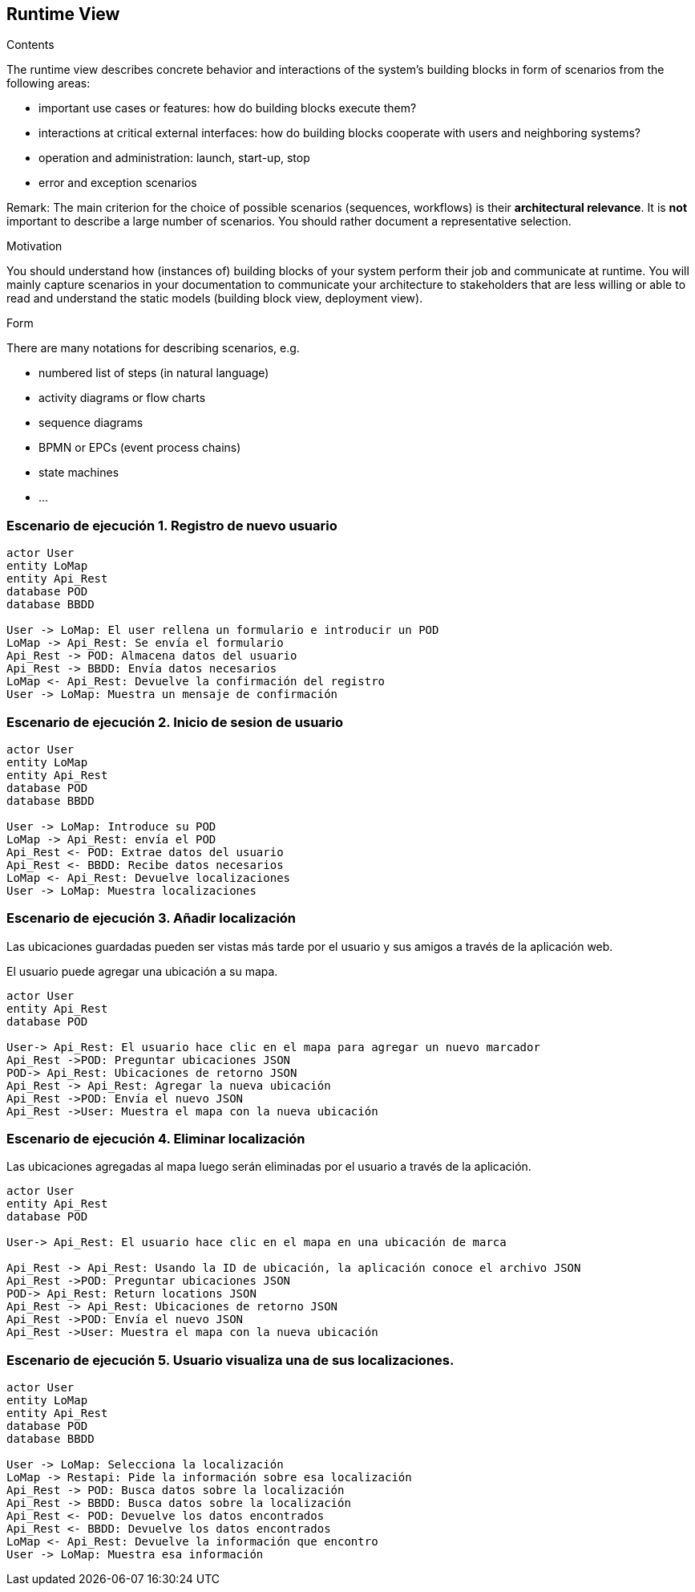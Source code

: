 [[section-runtime-view]]
== Runtime View

[role="arc42help"]
****
.Contents
The runtime view describes concrete behavior and interactions of the system’s building blocks in form of scenarios from the following areas:

* important use cases or features: how do building blocks execute them?
* interactions at critical external interfaces: how do building blocks cooperate with users and neighboring systems?
* operation and administration: launch, start-up, stop
* error and exception scenarios

Remark: The main criterion for the choice of possible scenarios (sequences, workflows) is their *architectural relevance*. It is *not* important to describe a large number of scenarios. You should rather document a representative selection.

.Motivation
You should understand how (instances of) building blocks of your system perform their job and communicate at runtime.
You will mainly capture scenarios in your documentation to communicate your architecture to stakeholders that are less willing or able to read and understand the static models (building block view, deployment view).

.Form
There are many notations for describing scenarios, e.g.

* numbered list of steps (in natural language)
* activity diagrams or flow charts
* sequence diagrams
* BPMN or EPCs (event process chains)
* state machines
* ...

****

=== Escenario de ejecución 1. Registro de nuevo usuario

[plantuml,"Sequence diagram",png]
----
actor User
entity LoMap
entity Api_Rest
database POD
database BBDD

User -> LoMap: El user rellena un formulario e introducir un POD
LoMap -> Api_Rest: Se envía el formulario
Api_Rest -> POD: Almacena datos del usuario
Api_Rest -> BBDD: Envía datos necesarios
LoMap <- Api_Rest: Devuelve la confirmación del registro
User -> LoMap: Muestra un mensaje de confirmación

----
=== Escenario de ejecución 2. Inicio de sesion de usuario
[plantuml,"Sequence diagram1",png]
----
actor User
entity LoMap
entity Api_Rest
database POD
database BBDD

User -> LoMap: Introduce su POD 
LoMap -> Api_Rest: envía el POD
Api_Rest <- POD: Extrae datos del usuario
Api_Rest <- BBDD: Recibe datos necesarios
LoMap <- Api_Rest: Devuelve localizaciones
User -> LoMap: Muestra localizaciones
----
=== Escenario de ejecución 3. Añadir localización

Las ubicaciones guardadas pueden ser vistas más tarde por el usuario y sus amigos a través de la aplicación web.

El usuario puede agregar una ubicación a su mapa. 

[plantuml,"Sequence diagram - Saving Locations - mobileapp",png] 
----
actor User 
entity Api_Rest
database POD 
 
User-> Api_Rest: El usuario hace clic en el mapa para agregar un nuevo marcador 
Api_Rest ->POD: Preguntar ubicaciones JSON 
POD-> Api_Rest: Ubicaciones de retorno JSON
Api_Rest -> Api_Rest: Agregar la nueva ubicación
Api_Rest ->POD: Envía el nuevo JSON
Api_Rest ->User: Muestra el mapa con la nueva ubicación
----  
=== Escenario de ejecución 4. Eliminar localización 

Las ubicaciones agregadas al mapa luego serán eliminadas por el usuario a través de la aplicación.

[plantuml,"Sequence diagram - Editing Saved Locations",png] 
---- 
actor User 
entity Api_Rest
database POD 
 
User-> Api_Rest: El usuario hace clic en el mapa en una ubicación de marca 

Api_Rest -> Api_Rest: Usando la ID de ubicación, la aplicación conoce el archivo JSON 
Api_Rest ->POD: Preguntar ubicaciones JSON
POD-> Api_Rest: Return locations JSON 
Api_Rest -> Api_Rest: Ubicaciones de retorno JSON
Api_Rest ->POD: Envía el nuevo JSON
Api_Rest ->User: Muestra el mapa con la nueva ubicación

---- 
=== Escenario de ejecución 5. Usuario visualiza una de sus localizaciones.
[plantuml,"Sequence diagram2",png]
----
actor User
entity LoMap
entity Api_Rest
database POD
database BBDD

User -> LoMap: Selecciona la localización
LoMap -> Restapi: Pide la información sobre esa localización 
Api_Rest -> POD: Busca datos sobre la localización
Api_Rest -> BBDD: Busca datos sobre la localización
Api_Rest <- POD: Devuelve los datos encontrados
Api_Rest <- BBDD: Devuelve los datos encontrados
LoMap <- Api_Rest: Devuelve la información que encontro
User -> LoMap: Muestra esa información
----
